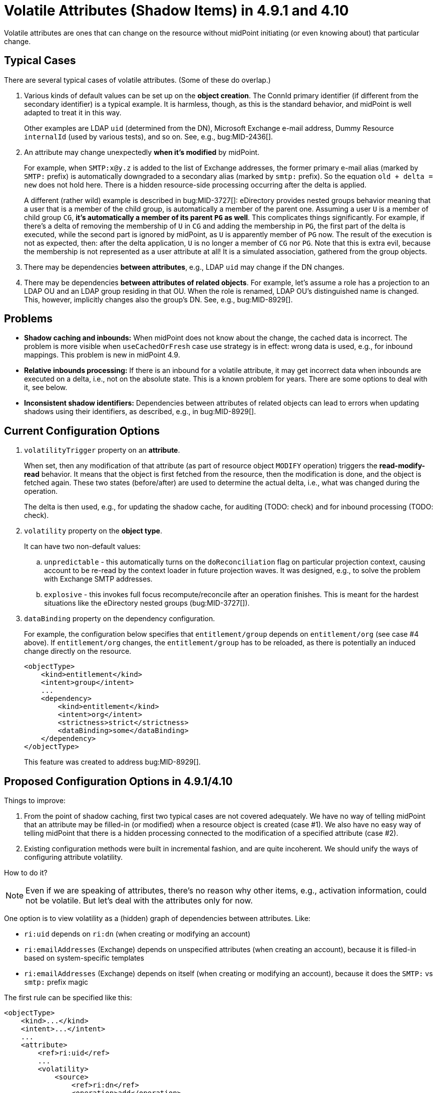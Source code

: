 = Volatile Attributes (Shadow Items) in 4.9.1 and 4.10

Volatile attributes are ones that can change on the resource without midPoint initiating (or even knowing about) that particular change.

== Typical Cases

There are several typical cases of volatile attributes.
(Some of these do overlap.)

. Various kinds of default values can be set up on the *object creation*.
The ConnId primary identifier (if different from the secondary identifier) is a typical example.
It is harmless, though, as this is the standard behavior, and midPoint is well adapted to treat it in this way.
+
Other examples are LDAP `uid` (determined from the DN), Microsoft Exchange e-mail address, Dummy Resource `internalId` (used by various tests), and so on.
See, e.g., bug:MID-2436[].

. An attribute may change unexpectedly *when it's modified* by midPoint.
+
For example, when `SMTP:x@y.z` is added to the list of Exchange addresses, the former primary e-mail alias (marked by `SMTP:` prefix) is automatically downgraded to a secondary alias (marked by `smtp:` prefix).
So the equation `old + delta = new` does not hold here.
There is a hidden resource-side processing occurring after the delta is applied.
+
A different (rather wild) example is described in bug:MID-3727[]:
eDirectory provides nested groups behavior meaning that a user that is a member of the child group, is automatically a member of the parent one.
Assuming a user `U` is a member of child group `CG`, *it's automatically a member of its parent `PG` as well*.
This complicates things significantly.
For example, if there's a delta of removing the membership of `U` in `CG` and adding the membership in `PG`, the first part of the delta is executed, while the second part is ignored by midPoint, as `U` is apparently member of `PG` now.
The result of the execution is not as expected, then: after the delta application, `U` is no longer a member of `CG` nor `PG`.
Note that this is extra evil, because the membership is not represented as a user attribute at all!
It is a simulated association, gathered from the group objects.

. There may be dependencies *between attributes*, e.g., LDAP `uid` may change if the DN changes.

. There may be dependencies *between attributes of related objects*.
For example, let's assume a role has a projection to an LDAP OU and an LDAP group residing in that OU.
When the role is renamed, LDAP OU's distinguished name is changed.
This, however, implicitly changes also the group's DN.
See, e.g., bug:MID-8929[].

== Problems

- *Shadow caching and inbounds:*
When midPoint does not know about the change, the cached data is incorrect.
The problem is more visible when `useCachedOrFresh` case use strategy is in effect: wrong data is used, e.g., for inbound mappings.
This problem is new in midPoint 4.9.

- *Relative inbounds processing:*
If there is an inbound for a volatile attribute, it may get incorrect data when inbounds are executed on a delta, i.e., not on the absolute state.
This is a known problem for years.
There are some options to deal with it, see below.

- *Inconsistent shadow identifiers:*
Dependencies between attributes of related objects can lead to errors when updating shadows using their identifiers, as described, e.g., in bug:MID-8929[].

== Current Configuration Options

. `volatilityTrigger` property on an *attribute*.
+
When set, then any modification of that attribute (as part of resource object `MODIFY` operation) triggers the *read-modify-read* behavior.
It means that the object is first fetched from the resource, then the modification is done, and the object is fetched again.
These two states (before/after) are used to determine the actual delta, i.e., what was changed during the operation.
+
The delta is then used, e.g., for updating the shadow cache, for auditing (TODO: check) and for inbound processing (TODO: check).

. `volatility` property on the *object type*.
+
It can have two non-default values:

.. `unpredictable` - this automatically turns on the `doReconciliation` flag on particular projection context, causing account to be re-read by the context loader in future projection waves.
It was designed, e.g., to solve the problem with Exchange SMTP addresses.

.. `explosive` - this invokes full focus recompute/reconcile after an operation finishes.
This is meant for the hardest situations like the eDirectory nested groups (bug:MID-3727[]).

. `dataBinding` property on the dependency configuration.
+
For example, the configuration below specifies that `entitlement/group` depends on `entitlement/org` (see case #4 above).
If `entitlement/org` changes, the `entitlement/group` has to be reloaded, as there is potentially an induced change directly on the resource.
+
[source,xml]
----
<objectType>
    <kind>entitlement</kind>
    <intent>group</intent>
    ...
    <dependency>
        <kind>entitlement</kind>
        <intent>org</intent>
        <strictness>strict</strictness>
        <dataBinding>some</dataBinding>
    </dependency>
</objectType>
----
+
This feature was created to address bug:MID-8929[].

== Proposed Configuration Options in 4.9.1/4.10

Things to improve:

. From the point of shadow caching, first two typical cases are not covered adequately.
We have no way of telling midPoint that an attribute may be filled-in (or modified) when a resource object is created (case #1).
We also have no easy way of telling midPoint that there is a hidden processing connected to the modification of a specified attribute (case #2).

. Existing configuration methods were built in incremental fashion, and are quite incoherent.
We should unify the ways of configuring attribute volatility.

How to do it?

NOTE: Even if we are speaking of attributes, there's no reason why other items, e.g., activation information, could not be volatile.
But let's deal with the attributes only for now.

One option is to view volatility as a (hidden) graph of dependencies between attributes.
Like:

- `ri:uid` depends on `ri:dn` (when creating or modifying an account)
- `ri:emailAddresses` (Exchange) depends on unspecified attributes (when creating an account), because it is filled-in based on system-specific templates
- `ri:emailAddresses` (Exchange) depends on itself (when creating or modifying an account), because it does the `SMTP:` vs `smtp:` prefix magic

The first rule can be specified like this:

[source,xml]
----
<objectType>
    <kind>...</kind>
    <intent>...</intent>
    ...
    <attribute>
        <ref>ri:uid</ref>
        ...
        <volatility>
            <source>
                <ref>ri:dn</ref>
                <operation>add</operation>
                <operation>modify</operation>
            </source>
        </volatility>
    </attribute>
</objectType>
----

The second and third like this:

[source,xml]
----
<objectType>
    <kind>...</kind>
    <intent>...</intent>
    ...
    <attribute>
        <ref>ri:emailAddresses</ref>
        ...
        <volatility>
            <source>
                <operation>add</operation>
            </source>
            <source>
                <ref>ri:emailAddresses</ref>
                <operation>modify</operation>
            </source>
        </volatility>
    </attribute>
</objectType>
----

The dependency can be specified on the other side as well:

[source,xml]
----
<objectType>
    <kind>...</kind>
    <intent>...</intent>
    ...
    <attribute>
        <ref>ri:dn</ref>
        ...
        <volatility>
            <target>
                <ref>ri:uid</ref>
                <!-- No operation: applies to both ADD and MODIFY -->
            </target>
        </volatility>
    </attribute>
</objectType>
----

Or, this is the equivalent of the current "volatility trigger" specification:

[source,xml]
----
<objectType>
    <kind>...</kind>
    <intent>...</intent>
    ...
    <attribute>
        <ref>ri:dn</ref>
        ...
        <volatility>
            <target>
                <operation>modify</operation>
                <!-- no "ref": applies to everything -->
            </target>
        </volatility>
    </attribute>
</objectType>
----

NOTE: Funny question is how to specify the `ref` when we start talking about item other than attributes: activation, credentials, behavior (last use), ...
Also, what about associations?
Will we specify dependencies on the higher level (associations) or on the lower level (reference attributes - native or simulated)?
Probably the latter, but who knows.

== See Also

- xref:/midpoint/reference/resources/weird/[]
